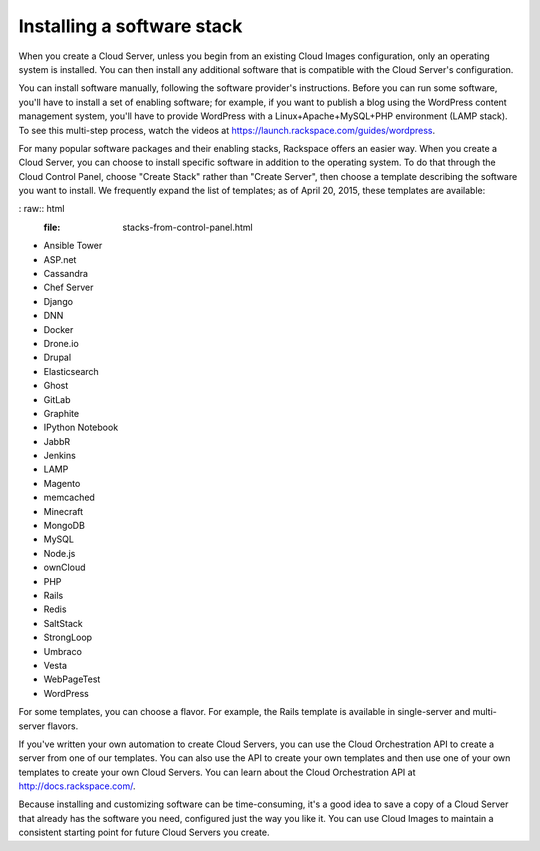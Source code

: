 .. _stack:

---------------------------
Installing a software stack
---------------------------
When you create a Cloud Server, unless you begin from an existing
Cloud Images configuration, only an operating system is installed. You
can then install any additional software that is compatible with the
Cloud Server's configuration.

You can install software manually, following the software provider's
instructions. Before you can run some software, you'll have to install a
set of enabling software; for example, if you want to publish a blog
using the WordPress content management system, you'll have to provide
WordPress with a Linux+Apache+MySQL+PHP environment (LAMP stack). To see
this multi-step process, watch the videos at
https://launch.rackspace.com/guides/wordpress.

For many popular software packages and their enabling stacks, Rackspace
offers an easier way. When you create a Cloud Server, you can choose to
install specific software in addition to the operating system. To do
that through the Cloud Control Panel, choose "Create Stack" rather than
"Create Server", then choose a template describing the software you want
to install. We frequently expand the list of templates; as of April
20, 2015, these templates are available:

: raw:: html
  :file: stacks-from-control-panel.html

.. This list is from the control panel; 
   another version is in the Knowledge Center, 
   http://www.rackspace.com/knowledge_center/article/available-templates-for-cloud-orchestration.
   Order here and in the Control Panel is alphabetical;
   I don't know what order is in the KC article. 
   
* Ansible Tower

* ASP.net

* Cassandra

* Chef Server

* Django

* DNN

* Docker

* Drone.io

* Drupal

* Elasticsearch

* Ghost

* GitLab

* Graphite

* IPython Notebook

* JabbR

* Jenkins

* LAMP

* Magento

* memcached

* Minecraft

* MongoDB

* MySQL

* Node.js

* ownCloud

* PHP

* Rails

* Redis

* SaltStack

* StrongLoop

* Umbraco

* Vesta

* WebPageTest

* WordPress

For some templates, you can choose a flavor. 
For example, the Rails template is available in 
single-server and multi-server flavors. 

.. image:: ../screenshots/CloudOrchestrationRailsFlavors.png
   :alt: Some templates are offered in multiple flavors.

If you've written your own automation to create Cloud Servers, you can
use the Cloud Orchestration API to create a server from one of our
templates. You can also use the API to create your own templates and
then use one of your own templates to create your own Cloud Servers. You
can learn about the Cloud Orchestration API at
http://docs.rackspace.com/.

Because installing and customizing software can be time-consuming, it's
a good idea to save a copy of a Cloud Server that already has the
software you need, configured just the way you like it. You can use
Cloud Images to maintain a consistent starting point for future Cloud
Servers you create.
